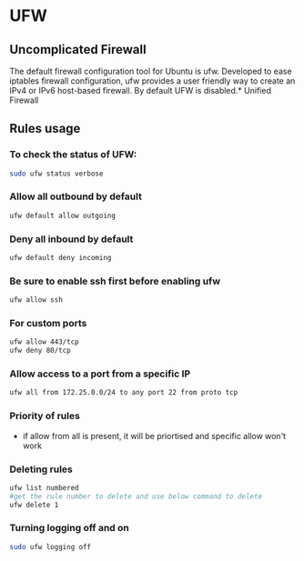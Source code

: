 * UFW
** Uncomplicated Firewall
The default firewall configuration tool for Ubuntu is ufw. Developed to ease iptables firewall configuration, ufw provides a user friendly way to create an IPv4 or IPv6 host-based firewall. By default UFW is disabled.* Unified Firewall

** Rules usage
*** To check the status of UFW:
#+begin_src bash
sudo ufw status verbose
#+end_src

*** Allow all outbound by default
#+begin_src bash
ufw default allow outgoing
#+end_src

*** Deny all inbound by default
#+begin_src bash
ufw default deny incoming
#+end_src

*** Be sure to enable ssh first before enabling ufw
#+begin_src bash
ufw allow ssh
#+end_src

*** For custom ports
#+begin_src bash
ufw allow 443/tcp
ufw deny 80/tcp
#+end_src

*** Allow access to a port from a specific IP
#+begin_src bash
ufw all from 172.25.0.0/24 to any port 22 from proto tcp
#+end_src

*** Priority of rules
- if allow from all is present, it will be priortised and specific allow won't work

*** Deleting rules
#+begin_src bash
ufw list numbered
#get the rule number to delete and use below command to delete
ufw delete 1
#+end_src

*** Turning logging off and on
#+begin_src bash
sudo ufw logging off
#+end_src
